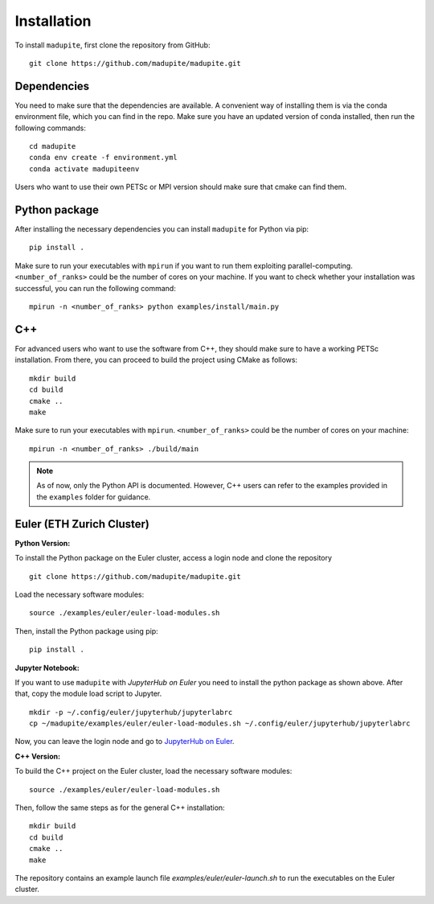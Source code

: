 Installation
============

To install ``madupite``, first clone the repository from GitHub:

::

   git clone https://github.com/madupite/madupite.git


--------------
 Dependencies
--------------

You need to make sure that the dependencies are available. A convenient way of installing them is via the conda environment file, which you can find in the repo. Make sure you have an updated version of conda installed, then run the following commands:
::
  
   cd madupite
   conda env create -f environment.yml
   conda activate madupiteenv

Users who want to use their own PETSc or MPI version should make sure that cmake can find them.

----------------
 Python package
----------------

After installing the necessary dependencies you can install ``madupite`` for Python via pip:
::

   pip install .

Make sure to run your executables with ``mpirun`` if you want to run them exploiting parallel-computing. ``<number_of_ranks>`` could be the number of cores on your machine. If you want to check whether your installation was successful, you can run the following command:
::

   mpirun -n <number_of_ranks> python examples/install/main.py

---------------
 C++
---------------
For advanced users who want to use the software from C++, they should make sure to have a working PETSc installation. From there, you can proceed to build the project using CMake as follows:
::

   mkdir build
   cd build
   cmake ..
   make

Make sure to run your executables with ``mpirun``. ``<number_of_ranks>`` could be the number of cores on your machine:
::

   mpirun -n <number_of_ranks> ./build/main

.. note::
   As of now, only the Python API is documented. However, C++ users can refer to the examples provided in the ``examples`` folder for guidance.

------------------------------
Euler (ETH Zurich Cluster)
------------------------------

**Python Version:**

To install the Python package on the Euler cluster, access a login node and clone the repository

::

   git clone https://github.com/madupite/madupite.git

Load the necessary software modules:

::

   source ./examples/euler/euler-load-modules.sh

Then, install the Python package using pip:

::

   pip install .

**Jupyter Notebook:**

If you want to use ``madupite`` with  `JupyterHub on Euler` you need to install the python package as shown above. After that, copy the module load script to Jupyter.

:: 

   mkdir -p ~/.config/euler/jupyterhub/jupyterlabrc 
   cp ~/madupite/examples/euler/euler-load-modules.sh ~/.config/euler/jupyterhub/jupyterlabrc

Now, you can leave the login node and go to `JupyterHub on Euler <https://jupyter.euler.hpc.ethz.ch/>`_.

**C++ Version:**

To build the C++ project on the Euler cluster, load the necessary software modules:

::

   source ./examples/euler/euler-load-modules.sh

Then, follow the same steps as for the general C++ installation:

::

   mkdir build
   cd build
   cmake ..
   make

The repository contains an example launch file `examples/euler/euler-launch.sh` to run the executables on the Euler cluster.
